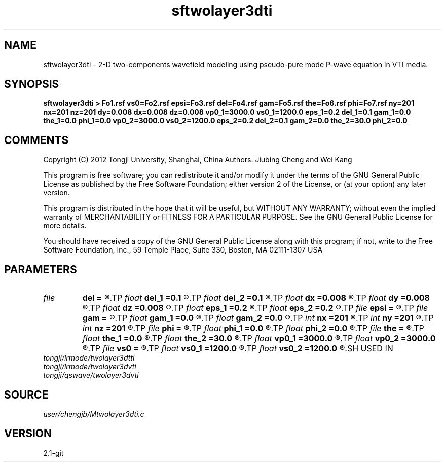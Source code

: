 .TH sftwolayer3dti 1  "APRIL 2019" Madagascar "Madagascar Manuals"
.SH NAME
sftwolayer3dti \- 2-D two-components wavefield modeling using pseudo-pure mode P-wave equation in VTI media.
.SH SYNOPSIS
.B sftwolayer3dti > Fo1.rsf vs0=Fo2.rsf epsi=Fo3.rsf del=Fo4.rsf gam=Fo5.rsf the=Fo6.rsf phi=Fo7.rsf ny=201 nx=201 nz=201 dy=0.008 dx=0.008 dz=0.008 vp0_1=3000.0 vs0_1=1200.0 eps_1=0.2 del_1=0.1 gam_1=0.0 the_1=0.0 phi_1=0.0 vp0_2=3000.0 vs0_2=1200.0 eps_2=0.2 del_2=0.1 gam_2=0.0 the_2=30.0 phi_2=0.0
.SH COMMENTS
Copyright (C) 2012 Tongji University, Shanghai, China 
Authors: Jiubing Cheng and Wei Kang

This program is free software; you can redistribute it and/or modify
it under the terms of the GNU General Public License as published by
the Free Software Foundation; either version 2 of the License, or
(at your option) any later version.

This program is distributed in the hope that it will be useful,
but WITHOUT ANY WARRANTY; without even the implied warranty of
MERCHANTABILITY or FITNESS FOR A PARTICULAR PURPOSE.  See the
GNU General Public License for more details.

You should have received a copy of the GNU General Public License
along with this program; if not, write to the Free Software
Foundation, Inc., 59 Temple Place, Suite 330, Boston, MA  02111-1307  USA

.SH PARAMETERS
.PD 0
.TP
.I file   
.B del
.B =
.R  	auxiliary output file name
.TP
.I float  
.B del_1
.B =0.1
.R  
.TP
.I float  
.B del_2
.B =0.1
.R  
.TP
.I float  
.B dx
.B =0.008
.R  
.TP
.I float  
.B dy
.B =0.008
.R  
.TP
.I float  
.B dz
.B =0.008
.R  
.TP
.I float  
.B eps_1
.B =0.2
.R  
.TP
.I float  
.B eps_2
.B =0.2
.R  
.TP
.I file   
.B epsi
.B =
.R  	auxiliary output file name
.TP
.I file   
.B gam
.B =
.R  	auxiliary output file name
.TP
.I float  
.B gam_1
.B =0.0
.R  
.TP
.I float  
.B gam_2
.B =0.0
.R  
.TP
.I int    
.B nx
.B =201
.R  
.TP
.I int    
.B ny
.B =201
.R  
.TP
.I int    
.B nz
.B =201
.R  
.TP
.I file   
.B phi
.B =
.R  	auxiliary output file name
.TP
.I float  
.B phi_1
.B =0.0
.R  
.TP
.I float  
.B phi_2
.B =0.0
.R  
.TP
.I file   
.B the
.B =
.R  	auxiliary output file name
.TP
.I float  
.B the_1
.B =0.0
.R  
.TP
.I float  
.B the_2
.B =30.0
.R  	Unit: degree
.TP
.I float  
.B vp0_1
.B =3000.0
.R  
.TP
.I float  
.B vp0_2
.B =3000.0
.R  
.TP
.I file   
.B vs0
.B =
.R  	auxiliary output file name
.TP
.I float  
.B vs0_1
.B =1200.0
.R  
.TP
.I float  
.B vs0_2
.B =1200.0
.R  
.SH USED IN
.TP
.I tongji/lrmode/twolayer3dtti
.TP
.I tongji/lrmode/twolayer3dvti
.TP
.I tongji/qswave/twolayer3dvti
.SH SOURCE
.I user/chengjb/Mtwolayer3dti.c
.SH VERSION
2.1-git
